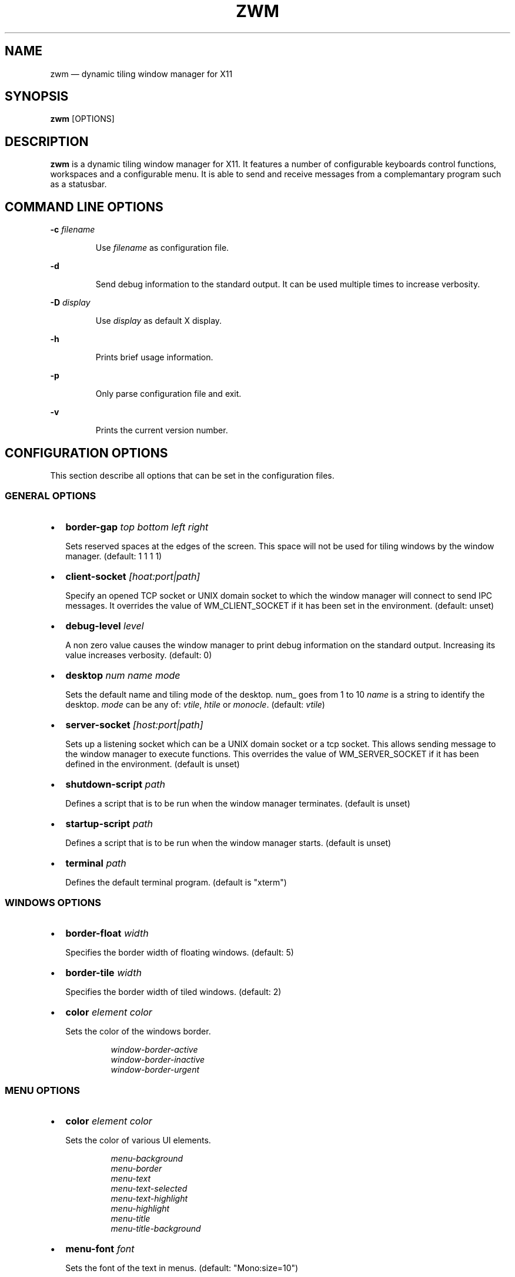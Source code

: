 .\" Automatically generated by Pandoc 3.7.0.2
.\"
.TH "ZWM" "1" "May 2025" "zwm version alpha9" "zwm user\(aqs manual"
.SH NAME
zwm \(em dynamic tiling window manager for X11
.SH SYNOPSIS
\f[B]zwm\f[R] [OPTIONS]
.SH DESCRIPTION
\f[B]zwm\f[R] is a dynamic tiling window manager for X11.
It features a number of configurable keyboards control functions,
workspaces and a configurable menu.
It is able to send and receive messages from a complemantary program
such as a statusbar.
.SH COMMAND LINE OPTIONS
\f[B]\-c\f[R] \f[I]filename\f[R]
.RS
.PP
Use \f[I]filename\f[R] as configuration file.
.RE
.PP
\f[B]\-d\f[R]
.RS
.PP
Send debug information to the standard output.
It can be used multiple times to increase verbosity.
.RE
.PP
\f[B]\-D\f[R] \f[I]display\f[R]
.RS
.PP
Use \f[I]display\f[R] as default X display.
.RE
.PP
\f[B]\-h\f[R]
.RS
.PP
Prints brief usage information.
.RE
.PP
\f[B]\-p\f[R]
.RS
.PP
Only parse configuration file and exit.
.RE
.PP
\f[B]\-v\f[R]
.RS
.PP
Prints the current version number.
.RE
.SH CONFIGURATION OPTIONS
This section describe all options that can be set in the configuration
files.
.SS GENERAL OPTIONS
.IP \(bu 2
\f[B]border\-gap\f[R] \f[I]top bottom left right\f[R]
.RS
.PP
Sets reserved spaces at the edges of the screen.
This space will not be used for tiling windows by the window manager.
(default: 1 1 1 1)
.RE
.IP \(bu 2
\f[B]client\-socket\f[R] \f[I][hoat:port|path]\f[R]
.RS
.PP
Specify an opened TCP socket or UNIX domain socket to which the window
manager will connect to send IPC messages.
It overrides the value of WM_CLIENT_SOCKET if it has been set in the
environment.
(default: unset)
.RE
.IP \(bu 2
\f[B]debug\-level\f[R] \f[I]level\f[R]
.RS
.PP
A non zero value causes the window manager to print debug information on
the standard output.
Increasing its value increases verbosity.
(default: 0)
.RE
.IP \(bu 2
\f[B]desktop\f[R] \f[I]num name mode\f[R]
.RS
.PP
Sets the default name and tiling mode of the desktop\f[I].
\f[R]num_ goes from 1 to 10 \f[I]name\f[R] is a string to identify the
desktop.
\f[I]mode\f[R] can be any of: \f[I]vtile\f[R], \f[I]htile\f[R] or
\f[I]monocle\f[R].
(default: \f[I]vtile\f[R])
.RE
.IP \(bu 2
\f[B]server\-socket\f[R] \f[I][host:port|path]\f[R]
.RS
.PP
Sets up a listening socket which can be a UNIX domain socket or a tcp
socket.
This allows sending message to the window manager to execute functions.
This overrides the value of WM_SERVER_SOCKET if it has been defined in
the environment.
(default is unset)
.RE
.IP \(bu 2
\f[B]shutdown\-script\f[R] \f[I]path\f[R]
.RS
.PP
Defines a script that is to be run when the window manager terminates.
(default is unset)
.RE
.IP \(bu 2
\f[B]startup\-script\f[R] \f[I]path\f[R]
.RS
.PP
Defines a script that is to be run when the window manager starts.
(default is unset)
.RE
.IP \(bu 2
\f[B]terminal\f[R] \f[I]path\f[R]
.RS
.PP
Defines the default terminal program.
(default is \(dqxterm\(dq)
.RE
.SS WINDOWS OPTIONS
.IP \(bu 2
\f[B]border\-float\f[R] \f[I]width\f[R]
.RS
.PP
Specifies the border width of floating windows.
(default: 5)
.RE
.IP \(bu 2
\f[B]border\-tile\f[R] \f[I]width\f[R]
.RS
.PP
Specifies the border width of tiled windows.
(default: 2)
.RE
.IP \(bu 2
\f[B]color\f[R] \f[I]element color\f[R]
.RS
.PP
Sets the color of the windows border.
.RE
.RS
.RS
.PP
\f[I]window\-border\-active\f[R]
.PD 0
.P
.PD
\f[I]window\-border\-inactive\f[R]
.PD 0
.P
.PD
\f[I]window\-border\-urgent\f[R]
.RE
.RE
.SS MENU OPTIONS
.IP \(bu 2
\f[B]color\f[R] \f[I]element color\f[R]
.RS
.PP
Sets the color of various UI elements.
.RE
.RS
.RS
.PP
\f[I]menu\-background\f[R]
.PD 0
.P
.PD
\f[I]menu\-border\f[R]
.PD 0
.P
.PD
\f[I]menu\-text\f[R]
.PD 0
.P
.PD
\f[I]menu\-text\-selected\f[R]
.PD 0
.P
.PD
\f[I]menu\-text\-highlight\f[R]
.PD 0
.P
.PD
\f[I]menu\-highlight\f[R]
.PD 0
.P
.PD
\f[I]menu\-title\f[R]
.PD 0
.P
.PD
\f[I]menu\-title\-background\f[R]
.RE
.RE
.IP \(bu 2
\f[B]menu\-font\f[R] \f[I]font\f[R]
.RS
.PP
Sets the font of the text in menus.
(default: \(dqMono:size=10\(dq)
.RE
.IP \(bu 2
\f[B]menu\-start\f[R] \f[I]text\f[R]
.RS
.PP
Starts the definition of a menu with title \f[I]text\f[R].
This must be followed by a series of \f[I]menu\-item\f[R] lines and end
with a \f[I]menu\-end\f[R] line.
.RE
.IP \(bu 2
\f[B]menu\-item\f[R] \f[I]text [function [arg]]\f[R]
.RS
.PP
Define an item in a menu.
The \f[I]text\f[R] is what appears in the menu.
The \f[I]function\f[R] and \f[I]arg\f[R] can be any window manager
function, but usually one of these:
.RE
.RS
.RS
.PP
\f[I]exec\f[R] \f[I]path\f[R]
.RE
.RE
.RS
.RS
.RS
.PP
Execute the program at the specified \f[I]path\f[R].
.RE
.RE
.RE
.RS
.RS
.PP
\f[I]menu\f[R] \f[I]text\f[R]
.RE
.RE
.RS
.RS
.RS
.PP
Open a menu as a submenu.
The \f[I]text\f[R] is the title of a defined menu.
.RE
.RE
.RE
.RS
.RS
.PP
\f[I]quit\f[R]
.RE
.RE
.RS
.RS
.RS
.PP
Terminates the window manager application.
.RE
.RE
.RE
.RS
.RS
.PP
\f[I]restart\f[R]
.RE
.RE
.RS
.RS
.RS
.PP
Restarts the window manager application.
Any changes in the configuration file will be applied.
.RE
.RE
.RE
.IP \(bu 2
\f[B]menu\-end\f[R]
.RS
.PP
Ends the definition of the menu.
.RE
.IP \(bu 2
\f[B]app\-menu\-title\f[R] \f[I]text\f[R]
.RS
.PP
Sets the title of the application menu.
(default is \(dqApplications\(dq).
.RE
.IP \(bu 2
\f[B]desktop\-menu\-title\f[R] \f[I]text\f[R]
.RS
.PP
Sets the title of the menu for active desktops.
(default is \(dqActive desktops\(dq)
.RE
.IP \(bu 2
\f[B]window\-menu\-title\f[R] \f[I]text\f[R]
.RS
.PP
Sets the title of the windows menu.
(default is \(dqWindows\(dq)
.RE
.SS APPLICATION OPTIONS
.IP \(bu 2
\f[B]default\-desktop\f[R] \f[I]appclass num\f[R]
.RS
.PP
Use this configuration option to specify that an application with class
\f[I]appclass\f[R] is to open on desktop \f[I]num\f[R] (1\-10).
.RE
.IP \(bu 2
\f[B]window\-state\f[R] \f[I]appclass\f[R]\ \f[I]state1\f[R]
[,\f[I]state2\f[R] ..,\f[I]stateN\f[R]]
.RS
.PP
Set the default state of an application with class \f[I]appclaas\f[R].
The applicable states are:
.RE
.RS
.RS
.PP
\f[I]floated\f[R]
.RE
.RE
.RS
.RS
.RS
.PP
The window is not tiled and may have decorations.
.RE
.RE
.RE
.RS
.RS
.PP
\f[I]frozen\f[R]
.RE
.RE
.RS
.RS
.RS
.PP
The window is locked at its current position.
.RE
.RE
.RE
.RS
.RS
.PP
\f[I]fixedsize\f[R]
.RE
.RE
.RS
.RS
.RS
.PP
The window cannot be resized (applicable to \f[I]floated\f[R] windows
only).
.RE
.RE
.RE
.RS
.RS
.PP
\f[I]ignored\f[R]
.RE
.RE
.RS
.RS
.RS
.PP
Do not add the window to the task list or the window list.
.RE
.RE
.RE
.RS
.RS
.PP
\f[I]noborder\f[R]
.RE
.RE
.RS
.RS
.RS
.PP
The window has minimalisiic border (\f[I]floated\f[R] windows only).
.RE
.RE
.RE
.RS
.RS
.PP
\f[I]sticky\f[R]
.RE
.RE
.RS
.RS
.RS
.PP
The window appears on all desktops.
.RE
.RE
.RE
.RS
.RS
.PP
\f[I]docked\f[R]
.RE
.RE
.RS
.RS
.RS
.PP
Equivalent to
\f[I]frozen\f[R],\f[I]sticky\f[R],\f[I]ignore\f[R],\f[I]noborder\f[R].
Any client with the property \f[I]_NET_WM_WINDOW_TYPE_DOCK\f[R] will
have this state set.
.RE
.RE
.RE
.SS BINDING OPTIONS
.IP \(bu 2
\f[B]bind\-key\f[R] \f[I]modifiers\-key function\f[R]
.RS
.PP
Bind a key pressed with modifiers to a window manager function.
Modifiers include:
.RE
.RS
.RS
.PP
\f[I]C\f[R] for the Control key
.PD 0
.P
.PD
\f[I]M\f[R] for the Alt key
.PD 0
.P
.PD
\f[I]4\f[R] for the Super (Windows) key
.PD 0
.P
.PD
\f[I]S\f[R] for the Shift key
.RE
.RE
.IP \(bu 2
\f[B]bind\-mouse\f[R] \f[I]modifiers\-button function\f[R]
.RS
.PP
Bind a mouse button click with modifiers to a window manager function.
.RE
.IP \(bu 2
\f[B]unbind\-key\f[R] \f[I]modifiers\-key\f[R]
.RS
.PP
Unassigns a particular modifiers/key combination.
The special form \f[I]unbind_key all\f[R] clears all key bindings
defined in the window manager.
.RE
.IP \(bu 2
\f[B]unbind\-mouse\f[R] \f[I]modifiers\-button\f[R]
.RS
.PP
Unassigns a particular modifiers/button combination.
.RE
.SH WINDOW MANAGER FUNCTIONS
This sections list all window manager functions that can be accessed
through a key or mouse binding.
.IP \(bu 2
\f[B]terminal\f[R]
.RS
.PP
Open the default terminal.
.RE
.IP \(bu 2
\f[B]exec\f[R] \f[I]path\f[R]
.RS
.PP
Execute a program defined by \f[I]path\f[R].
.RE
.IP \(bu 2
\f[B]restart\f[R]
.RS
.PP
Restart the window manager.
.RE
.IP \(bu 2
\f[B]quit\f[R]
.RS
.PP
Terminate the window manager.
.RE
.IP \(bu 2
\f[B]desktop\-select\-\f[BI]num\f[B]\f[R]
.RS
.PP
Move to desktop \f[I]num\f[R]
.RE
.IP \(bu 2
\f[B]desktop\-last\f[R]
.RS
.PP
Move to the last desktop.
.RE
.IP \(bu 2
\f[B]desktop\-hide\f[R]
.RS
.PP
Hide all windows on the desktop.
.RE
.IP \(bu 2
\f[B]desktop\-close\f[R]
.RS
.PP
Close all windows on the desktop.
.RE
.IP \(bu 2
\f[B]desktop\-mode\-prev\f[R]
.RS
.PP
Switch to the previous desktop tiling mode.
(VTiled \-> Monocle \-> HTiled \-> VTiled)
.RE
.IP \(bu 2
\f[B]desktop\-mode\-next\f[R]
.RS
.PP
Switch to the next desktop tilinh mode.
(VTiled \-> HTiled \-> Monocle \-> VTiled)
.RE
.IP \(bu 2
\f[B]desktop\-window\-next\f[R]
.RS
.PP
Move the focus to the next tiled window.
.RE
.IP \(bu 2
\f[B]desktop\-window\-prev\f[R]
.RS
.PP
Move the focus to the previous tiled window.
.RE
.IP \(bu 2
\f[B]desktop\-next\f[R]
.RS
.PP
Change to the next desktop.
Desktop 1 follows desktop 10.
.RE
.IP \(bu 2
\f[B]desktop\-prev\f[R]
.RS
.PP
Change to the previous desktop.
Desktop 10 follows desktop 1.
.RE
.IP \(bu 2
\f[B]desktop\-rotate\-next\f[R]
.RS
.PP
Rotate the position of the tiled windows counterclockwise.
.RE
.IP \(bu 2
\f[B]desktop\-rotate\-prev\f[R]
.RS
.PP
Rotate the position of the tiled windows clockwise.
.RE
.IP \(bu 2
\f[B]desktop\-master\-incr\f[R]
.RS
.PP
Increase the proportion of the screen occupied by the master window.
.RE
.IP \(bu 2
\f[B]desktop\-master\-decr\f[R]
.RS
.PP
Decrease the proportion of the screen occupied by the master window.
.RE
.IP \(bu 2
\f[B]window\-lower\f[R]
.RS
.PP
Lower the position of the current window in the stack.
(\f[I]floated\f[R] windows only).
.RE
.IP \(bu 2
\f[B]window\-hide\f[R]
.RS
.PP
Hides the current window.
.RE
.IP \(bu 2
\f[B]window\-raise\f[R]
.RS
.PP
Moves the current window to the top the stack.
(\f[I]floated\f[R] windows only).
.RE
.IP \(bu 2
\f[B]window\-close\f[R]
.RS
.PP
Closes the current window.
.RE
.IP \(bu 2
\f[B]window\-toggle\-fullscreen\f[R]
.RS
.PP
Toggles the fullscreen state of the current window.
.RE
.IP \(bu 2
\f[B]window\-toggle\-sticky\f[R]
.RS
.PP
Toggle the \f[I]sticky\f[R] state of the current window.
.RE
.IP \(bu 2
\f[B]window\-toggle\-tiled\f[R]
.RS
.PP
Toggle the \f[I]tiled\f[R]/\f[I]floated\f[R] state of the current
window.
.RE
.IP \(bu 2
\f[B]window\-move\-to\-desktop\-\f[BI]num\f[B]\f[R]
.RS
.PP
Moves the current window to the desktop \f[I]num\f[R].
(1 <= \f[I]num\f[R] <= 10)
.RE
.IP \(bu 2
\f[B]window\-snap\-up\f[R]
.RS
.PP
Snap the current window to the top edge of the screen.
(\f[I]floated\f[R] windows only)
.RE
.IP \(bu 2
\f[B]window\-snap\-down\f[R]
.RS
.PP
Snap the current window to the bottom edge of the screen.
(\f[I]floated\f[R] windows only)
.RE
.IP \(bu 2
\f[B]window\-snap\-right\f[R]
.RS
.PP
Snap the current window to the right edge of the screen.
(\f[I]floated\f[R] windows only)
.RE
.IP \(bu 2
\f[B]window\-snap\-left\f[R]
.RS
.PP
Snap the current window to the left edge of the screen.
(\f[I]Floated\f[R] windows only)
.RE
.IP \(bu 2
\f[B]window\-snap\-down\-left\f[R]
.RS
.PP
Snap the current window to the bottom\-left corner of the screen.
(\f[I]floated\f[R] windows only)
.RE
.IP \(bu 2
\f[B]window\-snap\-down\-right\f[R]
.RS
.PP
Snap the current window to the bottom\-right corner of the screen.
(\f[I]floated\f[R] windows only)
.RE
.IP \(bu 2
\f[B]window\-snap\-up\-left\f[R]
.RS
.PP
Snap the current window to the top\-left corner of the screen.
(\f[I]floated\f[R] windows only)
.RE
.IP \(bu 2
\f[B]window\-snap\-up\-right\f[R]
.RS
.PP
Snap the current window to the top\-right corner of the screen.
(\f[I]floated\f[R] windows only)
.RE
.IP \(bu 2
\f[B]window\-move\f[R]
.RS
.PP
Move the current window with the pointer.
(\f[I]floated\f[R] windows only)
.RE
.IP \(bu 2
\f[B]window\-move\-up\f[R]
.RS
.PP
Move the current window toward to the top of the screen.
(\f[I]floated\f[R] windows only)
.RE
.IP \(bu 2
\f[B]window\-move\-down\f[R]
.RS
.PP
Move the current window toward to the bottom of the screen.
(\f[I]floated\f[R] windows only)
.RE
.IP \(bu 2
\f[B]window\-move\-right\f[R]
.RS
.PP
Move the current window toward to the right of the screen.
(\f[I]floated\f[R] windows only)
.RE
.IP \(bu 2
\f[B]window\-move\-left\f[R]
.RS
.PP
Move the current window toward to the left of the screen.
(\f[I]floated\f[R] windows only)
.RE
.IP \(bu 2
\f[B]window\-move\-down\-left\f[R]
.RS
.PP
Move the current window toward to the bottom\-left corner of the screen.
(\f[I]floated\f[R] windows only)
.RE
.IP \(bu 2
\f[B]window\-move\-down\-right\f[R]
.RS
.PP
Move the current window toward to the bottom\-right corner of the
screen.
(\f[I]floated\f[R] windows only)
.RE
.IP \(bu 2
\f[B]window\-move\-up\-left\f[R]
.RS
.PP
Move the current window toward to the top\-left corner of the screen.
(\f[I]floated\f[R] windows only)
.RE
.IP \(bu 2
\f[B]window\-move\-up\-right\f[R]
.RS
.PP
Move the current window toward to the bottom\-left corner of the screen.
(\f[I]floated\f[R] windows only)
.RE
.IP \(bu 2
\f[B]window\-resize\f[R]
.RS
.PP
Resize the current window with the pointer.
(\f[I]floated\f[R] windows only)
.RE
.IP \(bu 2
\f[B]window\-resize\-up\f[R]
.RS
.PP
Resize the current window toward the top.
(\f[I]floated\f[R] windows only)
.RE
.IP \(bu 2
\f[B]window\-resize\-down\f[R]
.RS
.PP
Resize the current window toward the bottom.
(\f[I]floated\f[R] windows only)
.RE
.IP \(bu 2
\f[B]window\-resize\-right\f[R]
.RS
.PP
Resize the current window toward the right.
(\f[I]floated\f[R] window only)
.RE
.IP \(bu 2
\f[B]window\-resize\-left\f[R]
.RS
.PP
Resize the current window toward the left.
(\f[I]floated\f[R] window only)
.RE
.IP \(bu 2
\f[B]root\-menu\-window\f[R]
.RS
.PP
Activates the windows menu.
.RE
.IP \(bu 2
\f[B]root\-menu\-desktop\f[R]
.RS
.PP
Activates the desktops menu.
.RE
.IP \(bu 2
\f[B]root\-menu\-app\f[R]
.RS
.PP
Activates the applications menu.
.RE
.SH DEFAULT BINDINGS
.SS Key bindings
.IP \(bu 2
\f[B]CM\-Return\f[R] \-> \f[I]terminal\f[R]
.PD 0
.P
.PD
.IP \(bu 2
\f[B]CM\-r\f[R] \-> \f[I]restart\f[R]
.PD 0
.P
.PD
.IP \(bu 2
\f[B]CM\-q\f[R] \-> \f[I]quit\f[R]
.PD 0
.P
.PD
.IP \(bu 2
\f[B]M\-1\f[R] \-> \f[I]desktop\-select\-1\f[R]
.PD 0
.P
.PD
.IP \(bu 2
\f[B]M\-2\f[R] \-> \f[I]desktop\-select\-2\f[R]
.PD 0
.P
.PD
.IP \(bu 2
\f[B]M\-3\f[R] \-> \f[I]desktop\-select\-3\f[R]
.PD 0
.P
.PD
.IP \(bu 2
\f[B]M\-4\f[R] \-> \f[I]desktop\-select\-4\f[R]
.PD 0
.P
.PD
.IP \(bu 2
\f[B]M\-5\f[R] \-> \f[I]desktop\-select\-5\f[R]
.PD 0
.P
.PD
.IP \(bu 2
\f[B]M\-6\f[R] \-> \f[I]desktop\-select\-6\f[R]
.PD 0
.P
.PD
.IP \(bu 2
\f[B]M\-7\f[R] \-> \f[I]desktop\-select\-7\f[R]
.PD 0
.P
.PD
.IP \(bu 2
\f[B]M\-8\f[R] \-> \f[I]desktop\-select\-8\f[R]
.PD 0
.P
.PD
.IP \(bu 2
\f[B]M\-9\f[R] \-> \f[I]desktop\-select\-9\f[R]
.PD 0
.P
.PD
.IP \(bu 2
\f[B]M\-0\f[R] \-> \f[I]desktop\-select\-10\f[R]
.PD 0
.P
.PD
.IP \(bu 2
\f[B]CM\-Right\f[R] \-> \f[I]desktop\-next\f[R]
.PD 0
.P
.PD
.IP \(bu 2
\f[B]CM\-Left\f[R] \-> \f[I]desktop\-prev\f[R]
.PD 0
.P
.PD
.IP \(bu 2
\f[B]SM\-Right\f[R] \-> \f[I]desktop\-mode\-next\f[R]
.PD 0
.P
.PD
.IP \(bu 2
\f[B]SM\-Left\f[R] \-> \f[I]desktop\-mode\-prev\f[R]
.PD 0
.P
.PD
.IP \(bu 2
\f[B]M\-Tab\f[R] \-> \f[I]desktop\-window\-next\f[R]
.PD 0
.P
.PD
.IP \(bu 2
\f[B]SM\-Tab\f[R] \-> \f[I]desktop\-window\-prec\f[R]
.PD 0
.P
.PD
.IP \(bu 2
\f[B]SM\-1\f[R] \-> \f[I]window\-move\-to\-desktop\-1\f[R]
.PD 0
.P
.PD
.IP \(bu 2
\f[B]SM\-2\f[R] \-> \f[I]window\-move\-to\-desktop\-2\f[R]
.PD 0
.P
.PD
.IP \(bu 2
\f[B]SM\-3\f[R] \-> \f[I]window\-move\-to\-desktop\-3\f[R]
.PD 0
.P
.PD
.IP \(bu 2
\f[B]SM\-4\f[R] \-> \f[I]window\-move\-to\-desktop\-4\f[R]
.PD 0
.P
.PD
.IP \(bu 2
\f[B]SM\-5\f[R] \-> \f[I]window\-move\-to\-desktop\-5\f[R]
.PD 0
.P
.PD
.IP \(bu 2
\f[B]SM\-6\f[R] \-> \f[I]window\-move\-to\-desktop\-6\f[R]
.PD 0
.P
.PD
.IP \(bu 2
\f[B]SM\-7\f[R] \-> \f[I]window\-move\-to\-desktop\-7\f[R]
.PD 0
.P
.PD
.IP \(bu 2
\f[B]SM\-8\f[R] \-> \f[I]window\-move\-to\-desktop\-8\f[R]
.PD 0
.P
.PD
.IP \(bu 2
\f[B]SM\-9\f[R] \-> \f[I]window\-move\-to\-desktop\-9\f[R]
.PD 0
.P
.PD
.IP \(bu 2
\f[B]SM\-0\f[R] \-> \f[I]window\-move\-to\-desktop\-10\f[R]
.PD 0
.P
.PD
.IP \(bu 2
\f[B]SM\-f\f[R] \-> \f[I]window\-toggle\-fullscreen\f[R]
.PD 0
.P
.PD
.IP \(bu 2
\f[B]SM\-s\f[R] \-> \f[I]window\-toggle\-sticky\f[R]
.PD 0
.P
.PD
.IP \(bu 2
\f[B]SM\-t\f[R] \-> \f[I]window\-toggle\-tiled\f[R]
.PD 0
.P
.PD
.IP \(bu 2
\f[B]SM\-i\f[R] \-> \f[I]window\-hide\f[R]
.PD 0
.P
.PD
.IP \(bu 2
\f[B]SM\-x\f[R] \-> \f[I]window\-close\f[R]
.PD 0
.P
.PD
.IP \(bu 2
\f[B]M\-Down\f[R] \-> \f[I]window\-lower\f[R]
.PD 0
.P
.PD
.IP \(bu 2
\f[B]M\-Up\f[R] \-> \f[I]window\-raise\f[R]
.PD 0
.P
.PD
.IP \(bu 2
\f[B]M\-h\f[R] \-> \f[I]window\-move\-left\f[R]
.PD 0
.P
.PD
.IP \(bu 2
\f[B]M\-l\f[R] \-> \f[I]window\-move\-right\f[R]
.PD 0
.P
.PD
.IP \(bu 2
\f[B]M\-j\f[R] \-> \f[I]window\-move\-down\f[R]
.PD 0
.P
.PD
.IP \(bu 2
\f[B]M\-k\f[R] \-> \f[I]window\-move\-up\f[R]
.PD 0
.P
.PD
.IP \(bu 2
\f[B]CM\-h\f[R] \-> \f[I]window\-snap\-left\f[R]
.PD 0
.P
.PD
.IP \(bu 2
\f[B]CM\-l\f[R] \-> \f[I]window\-snap\-right\f[R]
.PD 0
.P
.PD
.IP \(bu 2
\f[B]CM\-j\f[R] \-> \f[I]window\-snap\-down\f[R]
.PD 0
.P
.PD
.IP \(bu 2
\f[B]CM\-k\f[R] \-> \f[I]window\-snap\-up\f[R]
.SS Mouse buttons bindings
.IP \(bu 2
\f[B]1\f[R] \-> \f[I]root\-menu\-window\f[R]
.PD 0
.P
.PD
.IP \(bu 2
\f[B]2\f[R] \-> \f[I]root\-menu\-desktop\f[R]
.PD 0
.P
.PD
.IP \(bu 2
\f[B]3\f[R] \-> \f[I]root\-menu\-app\f[R]
.PD 0
.P
.PD
.IP \(bu 2
\f[B]C+1\f[R] \-> \f[I]move\-window\f[R]
.PD 0
.P
.PD
.IP \(bu 2
\f[B]C+3\f[R] \-> \f[I]resize\-window\f[R]
.SH FILES
\f[B]zwm\f[R] uses the first configuration file it finds in that list:
.IP "1." 3
\f[I]\(ti/.config/zwm/zwmrc\f[R]
.IP "2." 3
\f[I]\(ti/.zwmrc\f[R]
.SH ENVIRONMENT
WM_SERVER_SOCKET
.RS
.PP
TCP socket or UNIX Domain socket on which the window manager is
listening for messages.
If defined, the configuration option \f[I]server\-socket\f[R] overrides
this value.
.RE
.PP
WM_CLIENT_SOCKET
.RS
.PP
TCP socket or UNIX Domain socket on which the window manager can send
messages.
If defined, the configuration option \f[I]client\-socket\f[R] overrides
this value.
.RE
.SH BUGS
See GitHub Issues: \c
.UR https://github.com/cmanv/zwm/issues
.UE \c
.SH AUTHORS
cmanv.
